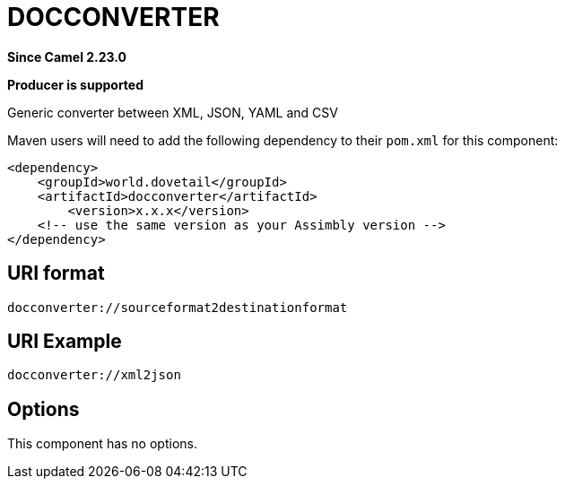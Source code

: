 = DOCCONVERTER Component
:doctitle: DOCCONVERTER
:shortname: docconverter
:artifactid: docconverter
:description: Generic converter between XML, JSON, YAML and CSV
:since: 2.23.0
:supportlevel: Stable
:component-header: Producer is supported
//Manually maintained attributes

*Since Camel {since}*

*{component-header}*

Generic converter between XML, JSON, YAML and CSV

Maven users will need to add the following dependency to their `pom.xml`
for this component:

[source,xml]
------------------------------------------------------------
<dependency>
    <groupId>world.dovetail</groupId>
    <artifactId>docconverter</artifactId>
	<version>x.x.x</version>
    <!-- use the same version as your Assimbly version -->
</dependency>
------------------------------------------------------------

== URI format

--------------------------------------------
docconverter://sourceformat2destinationformat
--------------------------------------------

== URI Example

--------------------------------------------
docconverter://xml2json
--------------------------------------------

== Options

This component has no options.

